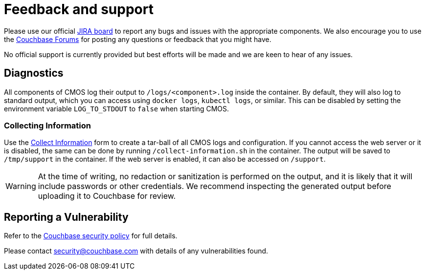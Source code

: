 = Feedback and support

Please use our official link:https://issues.couchbase.com/projects/CMOS/issues[JIRA board^] to report any bugs and issues with the appropriate components. We also encourage you to use the link:https://forums.couchbase.com[Couchbase Forums^] for posting any questions or feedback that you might have.

No official support is currently provided but best efforts will be made and we are keen to hear of any issues.

== Diagnostics

All components of CMOS log their output to `/logs/<component>.log` inside the container.
By default, they will also log to standard output, which you can access using `docker logs`, `kubectl logs`, or similar.
This can be disabled by setting the environment variable `LOG_TO_STDOUT` to `false` when starting CMOS.

=== Collecting Information

Use the link:/collect-info.html[Collect Information] form to create a tar-ball of all CMOS logs and configuration.
If you cannot access the web server or it is disabled, the same can be done by running `/collect-information.sh` in the container.
The output will be saved to `/tmp/support` in the container.
If the web server is enabled, it can also be accessed on `/support`.

[WARNING]
====
At the time of writing, no redaction or sanitization is performed on the output, and it is likely that it will include passwords or other credentials.
We recommend inspecting the generated output before uploading it to Couchbase for review.
====

== Reporting a Vulnerability

Refer to the link:https://www.couchbase.com/resources/security#VulnerabilityHandling[Couchbase security policy^] for full details.

Please contact security@couchbase.com with details of any vulnerabilities found.
